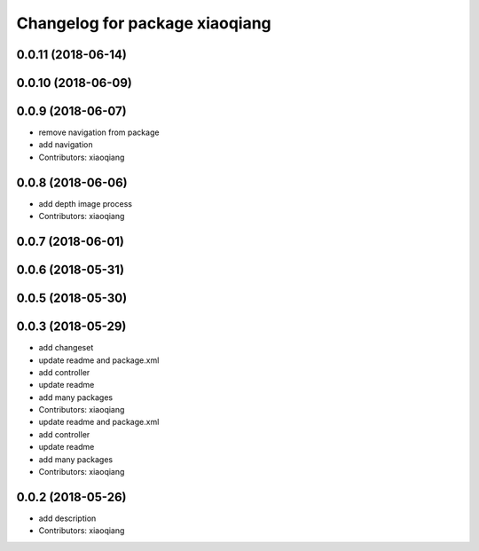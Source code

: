^^^^^^^^^^^^^^^^^^^^^^^^^^^^^^^
Changelog for package xiaoqiang
^^^^^^^^^^^^^^^^^^^^^^^^^^^^^^^

0.0.11 (2018-06-14)
-------------------

0.0.10 (2018-06-09)
-------------------

0.0.9 (2018-06-07)
------------------
* remove navigation from package
* add navigation
* Contributors: xiaoqiang

0.0.8 (2018-06-06)
------------------
* add depth image process
* Contributors: xiaoqiang

0.0.7 (2018-06-01)
------------------

0.0.6 (2018-05-31)
------------------

0.0.5 (2018-05-30)
------------------

0.0.3 (2018-05-29)
------------------
* add changeset
* update readme and package.xml
* add controller
* update readme
* add many packages
* Contributors: xiaoqiang

* update readme and package.xml
* add controller
* update readme
* add many packages
* Contributors: xiaoqiang

0.0.2 (2018-05-26)
------------------
* add description
* Contributors: xiaoqiang
